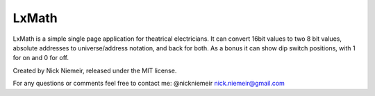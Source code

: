 ===============================================================================
LxMath
===============================================================================

LxMath is a simple single page application for theatrical electricians.
It can convert 16bit values to two 8 bit values, absolute addresses to
universe/address notation, and back for both.  As a bonus it can
show dip switch positions, with 1 for on and 0 for off.

Created by Nick Niemeir, released under the MIT license.

For any questions or comments feel free to contact me:
@nickniemeir
nick.niemeir@gmail.com
